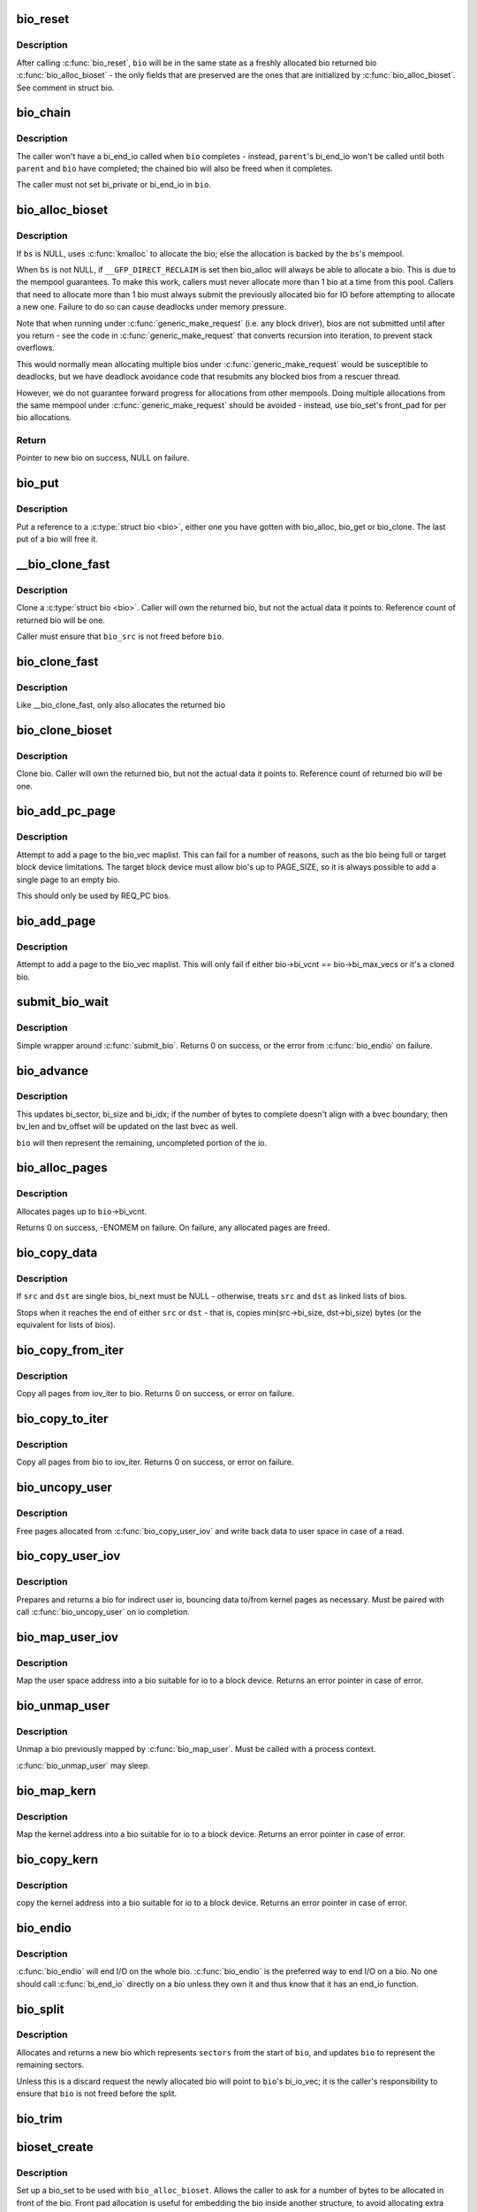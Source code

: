.. -*- coding: utf-8; mode: rst -*-
.. src-file: block/bio.c

.. _`bio_reset`:

bio_reset
=========

.. c:function:: void bio_reset(struct bio *bio)

    reinitialize a bio

    :param struct bio \*bio:
        bio to reset

.. _`bio_reset.description`:

Description
-----------

After calling \ :c:func:`bio_reset`\ , \ ``bio``\  will be in the same state as a freshly
allocated bio returned bio \ :c:func:`bio_alloc_bioset`\  - the only fields that are
preserved are the ones that are initialized by \ :c:func:`bio_alloc_bioset`\ . See
comment in struct bio.

.. _`bio_chain`:

bio_chain
=========

.. c:function:: void bio_chain(struct bio *bio, struct bio *parent)

    chain bio completions

    :param struct bio \*bio:
        the target bio

    :param struct bio \*parent:
        the \ ``bio``\ 's parent bio

.. _`bio_chain.description`:

Description
-----------

The caller won't have a bi_end_io called when \ ``bio``\  completes - instead,
\ ``parent``\ 's bi_end_io won't be called until both \ ``parent``\  and \ ``bio``\  have
completed; the chained bio will also be freed when it completes.

The caller must not set bi_private or bi_end_io in \ ``bio``\ .

.. _`bio_alloc_bioset`:

bio_alloc_bioset
================

.. c:function:: struct bio *bio_alloc_bioset(gfp_t gfp_mask, int nr_iovecs, struct bio_set *bs)

    allocate a bio for I/O

    :param gfp_t gfp_mask:
        the GFP\_ mask given to the slab allocator

    :param int nr_iovecs:
        number of iovecs to pre-allocate

    :param struct bio_set \*bs:
        the bio_set to allocate from.

.. _`bio_alloc_bioset.description`:

Description
-----------

If \ ``bs``\  is NULL, uses \ :c:func:`kmalloc`\  to allocate the bio; else the allocation is
backed by the \ ``bs``\ 's mempool.

When \ ``bs``\  is not NULL, if \ ``__GFP_DIRECT_RECLAIM``\  is set then bio_alloc will
always be able to allocate a bio. This is due to the mempool guarantees.
To make this work, callers must never allocate more than 1 bio at a time
from this pool. Callers that need to allocate more than 1 bio must always
submit the previously allocated bio for IO before attempting to allocate
a new one. Failure to do so can cause deadlocks under memory pressure.

Note that when running under \ :c:func:`generic_make_request`\  (i.e. any block
driver), bios are not submitted until after you return - see the code in
\ :c:func:`generic_make_request`\  that converts recursion into iteration, to prevent
stack overflows.

This would normally mean allocating multiple bios under
\ :c:func:`generic_make_request`\  would be susceptible to deadlocks, but we have
deadlock avoidance code that resubmits any blocked bios from a rescuer
thread.

However, we do not guarantee forward progress for allocations from other
mempools. Doing multiple allocations from the same mempool under
\ :c:func:`generic_make_request`\  should be avoided - instead, use bio_set's front_pad
for per bio allocations.

.. _`bio_alloc_bioset.return`:

Return
------

Pointer to new bio on success, NULL on failure.

.. _`bio_put`:

bio_put
=======

.. c:function:: void bio_put(struct bio *bio)

    release a reference to a bio

    :param struct bio \*bio:
        bio to release reference to

.. _`bio_put.description`:

Description
-----------

Put a reference to a \ :c:type:`struct bio <bio>`\ , either one you have gotten with
bio_alloc, bio_get or bio_clone. The last put of a bio will free it.

.. _`__bio_clone_fast`:

__bio_clone_fast
================

.. c:function:: void __bio_clone_fast(struct bio *bio, struct bio *bio_src)

    clone a bio that shares the original bio's biovec

    :param struct bio \*bio:
        destination bio

    :param struct bio \*bio_src:
        bio to clone

.. _`__bio_clone_fast.description`:

Description
-----------

Clone a \ :c:type:`struct bio <bio>`. Caller will own the returned bio, but not
the actual data it points to. Reference count of returned
bio will be one.

Caller must ensure that \ ``bio_src``\  is not freed before \ ``bio``\ .

.. _`bio_clone_fast`:

bio_clone_fast
==============

.. c:function:: struct bio *bio_clone_fast(struct bio *bio, gfp_t gfp_mask, struct bio_set *bs)

    clone a bio that shares the original bio's biovec

    :param struct bio \*bio:
        bio to clone

    :param gfp_t gfp_mask:
        allocation priority

    :param struct bio_set \*bs:
        bio_set to allocate from

.. _`bio_clone_fast.description`:

Description
-----------

Like \__bio_clone_fast, only also allocates the returned bio

.. _`bio_clone_bioset`:

bio_clone_bioset
================

.. c:function:: struct bio *bio_clone_bioset(struct bio *bio_src, gfp_t gfp_mask, struct bio_set *bs)

    clone a bio

    :param struct bio \*bio_src:
        bio to clone

    :param gfp_t gfp_mask:
        allocation priority

    :param struct bio_set \*bs:
        bio_set to allocate from

.. _`bio_clone_bioset.description`:

Description
-----------

Clone bio. Caller will own the returned bio, but not the actual data it
points to. Reference count of returned bio will be one.

.. _`bio_add_pc_page`:

bio_add_pc_page
===============

.. c:function:: int bio_add_pc_page(struct request_queue *q, struct bio *bio, struct page *page, unsigned int len, unsigned int offset)

    attempt to add page to bio

    :param struct request_queue \*q:
        the target queue

    :param struct bio \*bio:
        destination bio

    :param struct page \*page:
        page to add

    :param unsigned int len:
        vec entry length

    :param unsigned int offset:
        vec entry offset

.. _`bio_add_pc_page.description`:

Description
-----------

Attempt to add a page to the bio_vec maplist. This can fail for a
number of reasons, such as the bio being full or target block device
limitations. The target block device must allow bio's up to PAGE_SIZE,
so it is always possible to add a single page to an empty bio.

This should only be used by REQ_PC bios.

.. _`bio_add_page`:

bio_add_page
============

.. c:function:: int bio_add_page(struct bio *bio, struct page *page, unsigned int len, unsigned int offset)

    attempt to add page to bio

    :param struct bio \*bio:
        destination bio

    :param struct page \*page:
        page to add

    :param unsigned int len:
        vec entry length

    :param unsigned int offset:
        vec entry offset

.. _`bio_add_page.description`:

Description
-----------

Attempt to add a page to the bio_vec maplist. This will only fail
if either bio->bi_vcnt == bio->bi_max_vecs or it's a cloned bio.

.. _`submit_bio_wait`:

submit_bio_wait
===============

.. c:function:: int submit_bio_wait(int rw, struct bio *bio)

    submit a bio, and wait until it completes

    :param int rw:
        whether to \ ``READ``\  or \ ``WRITE``\ , or maybe to \ ``READA``\  (read ahead)

    :param struct bio \*bio:
        The \ :c:type:`struct bio <bio>`\  which describes the I/O

.. _`submit_bio_wait.description`:

Description
-----------

Simple wrapper around \ :c:func:`submit_bio`\ . Returns 0 on success, or the error from
\ :c:func:`bio_endio`\  on failure.

.. _`bio_advance`:

bio_advance
===========

.. c:function:: void bio_advance(struct bio *bio, unsigned bytes)

    increment/complete a bio by some number of bytes

    :param struct bio \*bio:
        bio to advance

    :param unsigned bytes:
        number of bytes to complete

.. _`bio_advance.description`:

Description
-----------

This updates bi_sector, bi_size and bi_idx; if the number of bytes to
complete doesn't align with a bvec boundary, then bv_len and bv_offset will
be updated on the last bvec as well.

\ ``bio``\  will then represent the remaining, uncompleted portion of the io.

.. _`bio_alloc_pages`:

bio_alloc_pages
===============

.. c:function:: int bio_alloc_pages(struct bio *bio, gfp_t gfp_mask)

    allocates a single page for each bvec in a bio

    :param struct bio \*bio:
        bio to allocate pages for

    :param gfp_t gfp_mask:
        flags for allocation

.. _`bio_alloc_pages.description`:

Description
-----------

Allocates pages up to \ ``bio``\ ->bi_vcnt.

Returns 0 on success, -ENOMEM on failure. On failure, any allocated pages are
freed.

.. _`bio_copy_data`:

bio_copy_data
=============

.. c:function:: void bio_copy_data(struct bio *dst, struct bio *src)

    copy contents of data buffers from one chain of bios to another

    :param struct bio \*dst:
        destination bio list

    :param struct bio \*src:
        source bio list

.. _`bio_copy_data.description`:

Description
-----------

If \ ``src``\  and \ ``dst``\  are single bios, bi_next must be NULL - otherwise, treats
\ ``src``\  and \ ``dst``\  as linked lists of bios.

Stops when it reaches the end of either \ ``src``\  or \ ``dst``\  - that is, copies
min(src->bi_size, dst->bi_size) bytes (or the equivalent for lists of bios).

.. _`bio_copy_from_iter`:

bio_copy_from_iter
==================

.. c:function:: int bio_copy_from_iter(struct bio *bio, struct iov_iter iter)

    copy all pages from iov_iter to bio

    :param struct bio \*bio:
        The \ :c:type:`struct bio <bio>`\  which describes the I/O as destination

    :param struct iov_iter iter:
        iov_iter as source

.. _`bio_copy_from_iter.description`:

Description
-----------

Copy all pages from iov_iter to bio.
Returns 0 on success, or error on failure.

.. _`bio_copy_to_iter`:

bio_copy_to_iter
================

.. c:function:: int bio_copy_to_iter(struct bio *bio, struct iov_iter iter)

    copy all pages from bio to iov_iter

    :param struct bio \*bio:
        The \ :c:type:`struct bio <bio>`\  which describes the I/O as source

    :param struct iov_iter iter:
        iov_iter as destination

.. _`bio_copy_to_iter.description`:

Description
-----------

Copy all pages from bio to iov_iter.
Returns 0 on success, or error on failure.

.. _`bio_uncopy_user`:

bio_uncopy_user
===============

.. c:function:: int bio_uncopy_user(struct bio *bio)

    finish previously mapped bio

    :param struct bio \*bio:
        bio being terminated

.. _`bio_uncopy_user.description`:

Description
-----------

Free pages allocated from \ :c:func:`bio_copy_user_iov`\  and write back data
to user space in case of a read.

.. _`bio_copy_user_iov`:

bio_copy_user_iov
=================

.. c:function:: struct bio *bio_copy_user_iov(struct request_queue *q, struct rq_map_data *map_data, const struct iov_iter *iter, gfp_t gfp_mask)

    copy user data to bio

    :param struct request_queue \*q:
        destination block queue

    :param struct rq_map_data \*map_data:
        pointer to the rq_map_data holding pages (if necessary)

    :param const struct iov_iter \*iter:
        iovec iterator

    :param gfp_t gfp_mask:
        memory allocation flags

.. _`bio_copy_user_iov.description`:

Description
-----------

Prepares and returns a bio for indirect user io, bouncing data
to/from kernel pages as necessary. Must be paired with
call \ :c:func:`bio_uncopy_user`\  on io completion.

.. _`bio_map_user_iov`:

bio_map_user_iov
================

.. c:function:: struct bio *bio_map_user_iov(struct request_queue *q, const struct iov_iter *iter, gfp_t gfp_mask)

    map user iovec into bio

    :param struct request_queue \*q:
        the struct request_queue for the bio

    :param const struct iov_iter \*iter:
        iovec iterator

    :param gfp_t gfp_mask:
        memory allocation flags

.. _`bio_map_user_iov.description`:

Description
-----------

Map the user space address into a bio suitable for io to a block
device. Returns an error pointer in case of error.

.. _`bio_unmap_user`:

bio_unmap_user
==============

.. c:function:: void bio_unmap_user(struct bio *bio)

    unmap a bio

    :param struct bio \*bio:
        the bio being unmapped

.. _`bio_unmap_user.description`:

Description
-----------

Unmap a bio previously mapped by \ :c:func:`bio_map_user`\ . Must be called with
a process context.

\ :c:func:`bio_unmap_user`\  may sleep.

.. _`bio_map_kern`:

bio_map_kern
============

.. c:function:: struct bio *bio_map_kern(struct request_queue *q, void *data, unsigned int len, gfp_t gfp_mask)

    map kernel address into bio

    :param struct request_queue \*q:
        the struct request_queue for the bio

    :param void \*data:
        pointer to buffer to map

    :param unsigned int len:
        length in bytes

    :param gfp_t gfp_mask:
        allocation flags for bio allocation

.. _`bio_map_kern.description`:

Description
-----------

Map the kernel address into a bio suitable for io to a block
device. Returns an error pointer in case of error.

.. _`bio_copy_kern`:

bio_copy_kern
=============

.. c:function:: struct bio *bio_copy_kern(struct request_queue *q, void *data, unsigned int len, gfp_t gfp_mask, int reading)

    copy kernel address into bio

    :param struct request_queue \*q:
        the struct request_queue for the bio

    :param void \*data:
        pointer to buffer to copy

    :param unsigned int len:
        length in bytes

    :param gfp_t gfp_mask:
        allocation flags for bio and page allocation

    :param int reading:
        data direction is READ

.. _`bio_copy_kern.description`:

Description
-----------

copy the kernel address into a bio suitable for io to a block
device. Returns an error pointer in case of error.

.. _`bio_endio`:

bio_endio
=========

.. c:function:: void bio_endio(struct bio *bio)

    end I/O on a bio

    :param struct bio \*bio:
        bio

.. _`bio_endio.description`:

Description
-----------

\ :c:func:`bio_endio`\  will end I/O on the whole bio. \ :c:func:`bio_endio`\  is the preferred
way to end I/O on a bio. No one should call \ :c:func:`bi_end_io`\  directly on a
bio unless they own it and thus know that it has an end_io function.

.. _`bio_split`:

bio_split
=========

.. c:function:: struct bio *bio_split(struct bio *bio, int sectors, gfp_t gfp, struct bio_set *bs)

    split a bio

    :param struct bio \*bio:
        bio to split

    :param int sectors:
        number of sectors to split from the front of \ ``bio``\ 

    :param gfp_t gfp:
        gfp mask

    :param struct bio_set \*bs:
        bio set to allocate from

.. _`bio_split.description`:

Description
-----------

Allocates and returns a new bio which represents \ ``sectors``\  from the start of
\ ``bio``\ , and updates \ ``bio``\  to represent the remaining sectors.

Unless this is a discard request the newly allocated bio will point
to \ ``bio``\ 's bi_io_vec; it is the caller's responsibility to ensure that
\ ``bio``\  is not freed before the split.

.. _`bio_trim`:

bio_trim
========

.. c:function:: void bio_trim(struct bio *bio, int offset, int size)

    trim a bio

    :param struct bio \*bio:
        bio to trim

    :param int offset:
        number of sectors to trim from the front of \ ``bio``\ 

    :param int size:
        size we want to trim \ ``bio``\  to, in sectors

.. _`bioset_create`:

bioset_create
=============

.. c:function:: struct bio_set *bioset_create(unsigned int pool_size, unsigned int front_pad)

    Create a bio_set

    :param unsigned int pool_size:
        Number of bio and bio_vecs to cache in the mempool

    :param unsigned int front_pad:
        Number of bytes to allocate in front of the returned bio

.. _`bioset_create.description`:

Description
-----------

Set up a bio_set to be used with \ ``bio_alloc_bioset``\ . Allows the caller
to ask for a number of bytes to be allocated in front of the bio.
Front pad allocation is useful for embedding the bio inside
another structure, to avoid allocating extra data to go with the bio.
Note that the bio must be embedded at the END of that structure always,
or things will break badly.

.. _`bioset_create_nobvec`:

bioset_create_nobvec
====================

.. c:function:: struct bio_set *bioset_create_nobvec(unsigned int pool_size, unsigned int front_pad)

    Create a bio_set without bio_vec mempool

    :param unsigned int pool_size:
        Number of bio to cache in the mempool

    :param unsigned int front_pad:
        Number of bytes to allocate in front of the returned bio

.. _`bioset_create_nobvec.description`:

Description
-----------

Same functionality as \ :c:func:`bioset_create`\  except that mempool is not
created for bio_vecs. Saving some memory for \ :c:func:`bio_clone_fast`\  users.

.. _`bio_associate_blkcg`:

bio_associate_blkcg
===================

.. c:function:: int bio_associate_blkcg(struct bio *bio, struct cgroup_subsys_state *blkcg_css)

    associate a bio with the specified blkcg

    :param struct bio \*bio:
        target bio

    :param struct cgroup_subsys_state \*blkcg_css:
        css of the blkcg to associate

.. _`bio_associate_blkcg.description`:

Description
-----------

Associate \ ``bio``\  with the blkcg specified by \ ``blkcg_css``\ .  Block layer will
treat \ ``bio``\  as if it were issued by a task which belongs to the blkcg.

This function takes an extra reference of \ ``blkcg_css``\  which will be put
when \ ``bio``\  is released.  The caller must own \ ``bio``\  and is responsible for
synchronizing calls to this function.

.. _`bio_associate_current`:

bio_associate_current
=====================

.. c:function:: int bio_associate_current(struct bio *bio)

    associate a bio with \ ``current``\ 

    :param struct bio \*bio:
        target bio

.. _`bio_associate_current.description`:

Description
-----------

Associate \ ``bio``\  with \ ``current``\  if it hasn't been associated yet.  Block
layer will treat \ ``bio``\  as if it were issued by \ ``current``\  no matter which
task actually issues it.

This function takes an extra reference of \ ``task``\ 's io_context and blkcg
which will be put when \ ``bio``\  is released.  The caller must own \ ``bio``\ ,
ensure \ ``current-``\ >io_context exists, and is responsible for synchronizing
calls to this function.

.. _`bio_disassociate_task`:

bio_disassociate_task
=====================

.. c:function:: void bio_disassociate_task(struct bio *bio)

    undo \ :c:func:`bio_associate_current`\ 

    :param struct bio \*bio:
        target bio

.. This file was automatic generated / don't edit.

